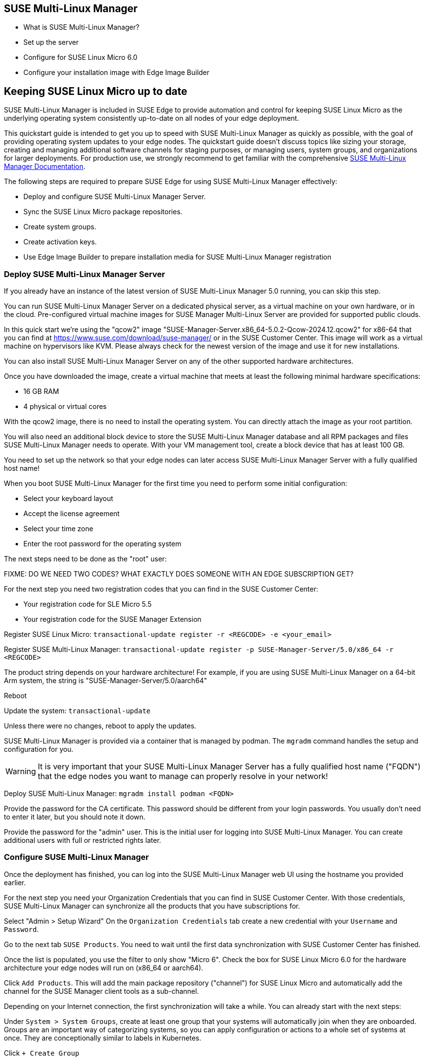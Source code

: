 == SUSE Multi-Linux Manager
* What is SUSE Multi-Linux Manager?
* Set up the server
* Configure for SUSE Linux Micro 6.0
* Configure your installation image with Edge Image Builder


== Keeping SUSE Linux Micro up to date

SUSE Multi-Linux Manager is included in SUSE Edge to provide automation and control for keeping SUSE Linux Micro as the underlying operating system consistently up-to-date on all nodes of your edge deployment.

This quickstart guide is intended to get you up to speed with SUSE Multi-Linux Manager as quickly as possible, with the goal of providing operating system updates to your edge nodes. The quickstart guide doesn't discuss topics like sizing your storage, creating and managing additional software channels for staging purposes, or managing users, system groups, and organizations for larger deployments. For production use, we strongly recommend to get familiar with the comprehensive https://documentation.suse.com/suma/5.0/en/suse-manager/index.html[SUSE Multi-Linux Manager Documentation].

The following steps are required to prepare SUSE Edge for using SUSE Multi-Linux Manager effectively:

* Deploy and configure SUSE Multi-Linux Manager Server.
* Sync the SUSE Linux Micro package repositories.
* Create system groups.
* Create activation keys.
* Use Edge Image Builder to prepare installation media for SUSE Multi-Linux Manager registration

=== Deploy SUSE Multi-Linux Manager Server

If you already have an instance of the latest version of SUSE Multi-Linux Manager 5.0 running, you can skip this step.

You can run SUSE Multi-Linux Manager Server on a dedicated physical server, as a virtual machine on your own hardware, or in the cloud. Pre-configured virtual machine images for SUSE Manager Multi-Linux Server are provided for supported public clouds.

In this quick start we're using the "qcow2" image "SUSE-Manager-Server.x86_64-5.0.2-Qcow-2024.12.qcow2" for x86-64 that you can find at https://www.suse.com/download/suse-manager/ or in the SUSE Customer Center. This image will work as a virtual machine on hypervisors like KVM. Please always check for the newest version of the image and use it for new installations.

You can also install SUSE Multi-Linux Manager Server on any of the other supported hardware architectures.

Once you have downloaded the image, create a virtual machine that meets at least the following minimal hardware specifications:

* 16 GB RAM
* 4 physical or virtual cores

With the qcow2 image, there is no need to install the operating system. You can directly attach the image as your root partition.

You will also need an additional block device to store the SUSE Multi-Linux Manager database and all RPM packages and files SUSE Multi-Linux Manager needs to operate. With your VM management tool, create a block device that has at least 100 GB.

You need to set up the network so that your edge nodes can later access SUSE Multi-Linux Manager Server with a fully qualified host name!

When you boot SUSE Multi-Linux Manager for the first time you need to perform some initial configuration:

* Select your keyboard layout
* Accept the license agreement
* Select your time zone
* Enter the root password for the operating system

The next steps need to be done as the "root" user:

FIXME: DO WE NEED TWO CODES? WHAT EXACTLY DOES SOMEONE WITH AN EDGE SUBSCRIPTION GET?

For the next step you need two registration codes that you can find in the SUSE Customer Center:

* Your registration code for SLE Micro 5.5
* Your registration code for the SUSE Manager Extension

Register SUSE Linux Micro:
`transactional-update register -r <REGCODE> -e <your_email>`

Register SUSE Multi-Linux Manager:
`transactional-update register -p SUSE-Manager-Server/5.0/x86_64 -r <REGCODE>`

The product string depends on your hardware architecture! For example, if you are using SUSE Multi-Linux Manager on a 64-bit Arm system, the string is "SUSE-Manager-Server/5.0/aarch64"

Reboot

Update the system:
`transactional-update`

Unless there were no changes, reboot to apply the updates.

SUSE Multi-Linux Manager is provided via a container that is managed by podman. The `mgradm` command handles the setup and configuration for you.

[WARNING]
====
It is very important that your SUSE Multi-Linux Manager Server has a fully qualified host name ("FQDN") that the edge nodes you want to manage can properly resolve in your network!
====

Deploy SUSE Multi-Linux Manager:
`mgradm install podman <FQDN>`

Provide the password for the CA certificate. This password should be different from your login passwords. You usually don't need to enter it later, but you should note it down.

Provide the password for the "admin" user. This is the initial user for logging into SUSE Multi-Linux Manager. You can create additional users with full or restricted rights later.

=== Configure SUSE Multi-Linux Manager

Once the deployment has finished, you can log into the SUSE Multi-Linux Manager web UI using the hostname you provided earlier.

For the next step you need your Organization Credentials that you can find in SUSE Customer Center. With those credentials, SUSE Multi-Linux Manager can synchronize all the products that you have subscriptions for.

Select "Admin > Setup Wizard"
On the `Organization Credentials` tab create a new credential with your `Username` and `Password`.

Go to the next tab `SUSE Products`. You need to wait until the first data synchronization with SUSE Customer Center has finished.

Once the list is populated, you use the filter to only show "Micro 6".
Check the box for SUSE Linux Micro 6.0 for the hardware architecture your edge nodes will run on (x86_64 or aarch64).

Click `Add Products`. This will add the main package repository ("channel") for SUSE Linux Micro and automatically add the channel for the SUSE Manager client tools as a sub-channel.

Depending on your Internet connection, the first synchronization will take a while. You can already start with the next steps:

Under `System > System Groups`, create at least one group that your systems will automatically join when they are onboarded. Groups are an important way of categorizing systems, so you can apply configuration or actions to a whole set of systems at once. They are conceptionally similar to labels in Kubernetes.

Click `+ Create Group`

Provide a short name, e.g., "Edge Nodes", and long description.

Under `Systems > Activation Keys`, create at least one activation key. Activation keys can be thought of as a configuration profile that is automatically applied to systems when they are onboarded to SUSE Multi-Linux Manager. If you want certain edge nodes to be added to different groups or use different configuration, you can create separate activation keys for them and use them later in Edge Image Builder to create customized installation media.

A typical advanced use case for activation keys would be to assign your test clusters to the software channels with the latest updates and your production clusters to software channels that only get those latest updates once you've tested them in the test cluster.

Click `+ Create Key`

Choose a short description, e.g., "Edge Nodes".
Provide a unique name that identifies the key, e.g., "edge-x86_64" for your edge nodes with x86_64 hardware architecture.
A number prefix is automatically added to the key. For the default organization, the number is always "1". If you create additional organizations in SUSE Multi-Linux Manager and create keys for them, that number may differ.

If you haven't created any cloned software channels, you can keep the setting for the Base Channel to "SUSE Manager Default". This will automatically assign the correct SUSE update repository for your edge nodes.

As "Child Channel", select the "include recomended" slider for the hardware architecture your activation key is used for. This will add the "SUSE-Manager-Tools-For-SL-Micro-6.0" channel.

On the "Groups" tab, add the group you've created before. All nodes that are onboarded using this activation key will automatically added to that group.

=== Create a customized installation image with Edge Image Builder

To use Edge Image Builder, you only need an environment where you can start a Linux-based container with podman.

For a minimal lab setup, we can actually use the same virtual machine SUSE Multi-Linux Manager Server is running on. Please make sure that you have enough disk space in the virtual machine! This is not a recommended setup for production use. See https://documentation.suse.com/suse-edge/3.2/html/edge/quickstart-eib.html#id-prerequisites-2[here] for host operating systems we have tested Edge Image builder with.

Log into your SUSE Multi-Linux Manager Server host as root.

Pull the Edge Image Builder container:
[,shell,subs="attributes"]
----
podman pull registry.suse.com/edge/{version-edge-registry}/edge-image-builder:{version-eib}
----

Create the directory `/opt/eib` and a sub-directory `base-images`:

mkdir -p /opt/eib/base-images

FIXME: Create an example on github and link it.

In this quickstart we're using the "self-install" flavor of the SLE Micro image. That image can later be written to a physical USB thumb drive that you can use to install on physical servers. If your server has the option of remote-attaching installation ISOs via a BMC (Baseboard Management Controller), you can also use that approach. Finally that image can also be used with most virtualization tools.

If you either want to preload the image directly to a physical node or directly start it from a VM, you can also use the "raw" image flavor.

Download or copy the image
SL-Micro.x86_64-6.0-Default-SelfInstall-GM.install.iso to the "base-images" directoy and name it "slemicro.iso".

FIXME: Final image name!

Building aarch64 images on an Arm-based build host is a technology preview in SUSE Edge 3.1. It will most likely work, but isn't supported yet. If you want to try it out, you need to be running podman on a 64-bit Arm machine, and you need to replace "x86_64" in all the examples and code snippets by "aarch64".

In "/opt/eib", create a file called "iso-definition.yaml". This is your build definition for Edge Image Builder.

Here is a simple example that installs SL Micro 6.0, sets a root password and the keymap, starts the Cockpit graphical UI and registers your node to SUSE Manager:

apiVersion: 1.0
image:
  imageType: iso
  arch: x64_64
  baseImage: slemicro.iso
  outputImageName: eib-image.iso
operatingSystem:
  users:
  - username: root
    createHomeDir: true
    encryptedPassword: $6$aaBTHyqDRUMY1HAp$pmBY7.qLtoVlCGj32XR/Ogei4cngc3f4OX7fwBD/gw7HWyuNBOKYbBWnJ4pvrYwH2WUtJLKMbinVtBhMDHQIY0
  keymap: de
  systemd:
    enable:
      - cockpit.socket
  packages:
    noGPGCheck: true
  suma:
    host: ${fully qualified hostname of your SUSE Manager Server}
    activationKey: 1-edge-x86_64

Edge Image Builder can also configure the network, automatically install Kubernetes on the node, and even deploy applications via helm charts. See [here] for more comprehensive examples.

For "baseImage", specify the actual name of the ISO in the "base-images" directory that you want to use.

In this example, the root password would be "root". See [here] for creating password hashes for the secure password you want to use.

Set the keymap to the actual keyboard layout you want the system to have after installation.

We use the option "noGPGCheck: true" because we aren't going to provide a GPG key to check RPM packages. See [here] for a more secure setup that we recommend for production use.

As mentioned several times, your SUSE Manager host requires a fully qualified hostname that can be resolved in the network your edge nodes will boot into.

The value for "activationKey" needs to match the key you've created in SUSE Manager. 

To build an installation image that automatically registers your edge nodes to SUSE Manager after installation, you also need to prepare two artifacts:

* the Salt minion package that installs the management agent for SUSE Manager
* the CA certificat of your SUSE Manager server

==== Download the venv-salt-minion package

In "/opt/eib", create a subdirectory "rpms".

Download the package "venv-salt-minion" from your SUSE Manager server into that directory. You can either find it via the web UI by finding the package under "Software > Channel List" and download it from the SUSE-Manager-Tools ... channel or download it from the SUSE Manager "bootstrap repo" with a tool like curl:

curl http://${HOSTNAME_OF_SUSE_MANAGER}/pub/repositories/slmicro/6/0/bootstrap/x86_64/venv-salt-minion-3006.0-1.1.x64_64.rpm

FIXME: Exact curl command

=== Download the SUSE Manager CA certificate

In "/opt/eib", create a subdirectory "certificates"

Download the CA certificate from SUSE Manager into that directory:

curl http://${HOSTNAME_OF_SUSE_MANAGER}/pub/RHN-ORG-TRUSTED-SSL-CERT

You need to rename it to "RHN-ORG-TRUSTED-SSL-CERT.crt". Edge Image Builder will make sure that the certificate is installed and activated on the edge node during installation.

Now you can run Edge Image Builder:

cd /opt/eib

podman run --rm -it --privileged -v ./:/eib registry.opensuse.org/isv/suse/edge/edgeimagebuilder/containerfile-sp6/suse/edge-image-builder:1.1.0.rc2 build --definition-file iso-definition.yaml

If you have used a different name for your YAML definition file or want to use a different version of Edge Image Builder, you need to adapt the command accordingly.

After the build is finished, you'll find the installation iso in the "/opt/eib" directory as "eib-image.iso".





